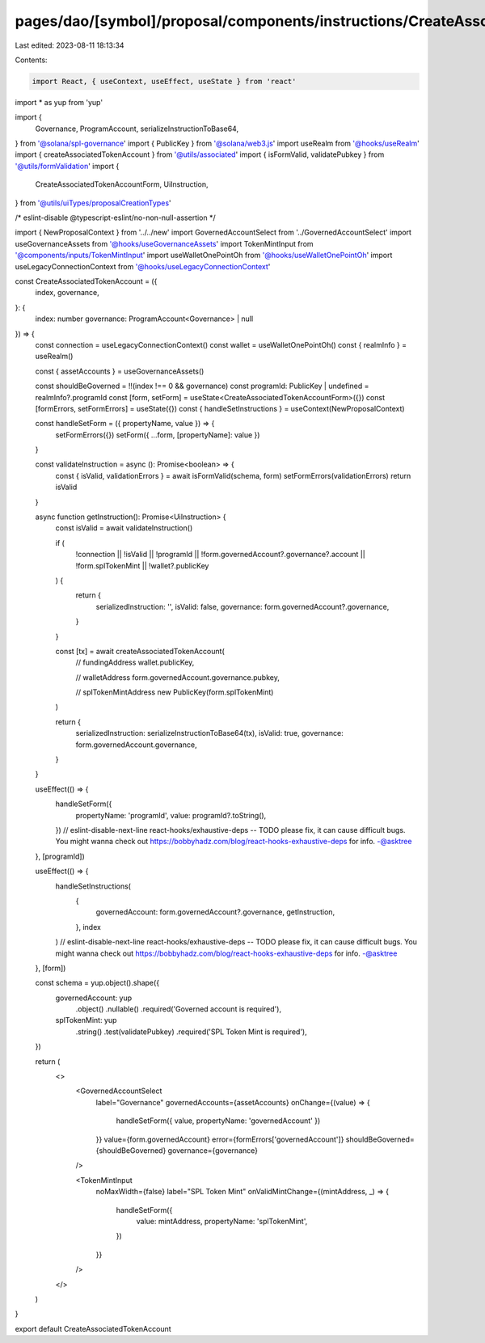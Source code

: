 pages/dao/[symbol]/proposal/components/instructions/CreateAssociatedTokenAccount.tsx
====================================================================================

Last edited: 2023-08-11 18:13:34

Contents:

.. code-block:: tsx

    import React, { useContext, useEffect, useState } from 'react'
import * as yup from 'yup'

import {
  Governance,
  ProgramAccount,
  serializeInstructionToBase64,
} from '@solana/spl-governance'
import { PublicKey } from '@solana/web3.js'
import useRealm from '@hooks/useRealm'
import { createAssociatedTokenAccount } from '@utils/associated'
import { isFormValid, validatePubkey } from '@utils/formValidation'
import {
  CreateAssociatedTokenAccountForm,
  UiInstruction,
} from '@utils/uiTypes/proposalCreationTypes'

/* eslint-disable @typescript-eslint/no-non-null-assertion */

import { NewProposalContext } from '../../new'
import GovernedAccountSelect from '../GovernedAccountSelect'
import useGovernanceAssets from '@hooks/useGovernanceAssets'
import TokenMintInput from '@components/inputs/TokenMintInput'
import useWalletOnePointOh from '@hooks/useWalletOnePointOh'
import useLegacyConnectionContext from '@hooks/useLegacyConnectionContext'

const CreateAssociatedTokenAccount = ({
  index,
  governance,
}: {
  index: number
  governance: ProgramAccount<Governance> | null
}) => {
  const connection = useLegacyConnectionContext()
  const wallet = useWalletOnePointOh()
  const { realmInfo } = useRealm()

  const { assetAccounts } = useGovernanceAssets()

  const shouldBeGoverned = !!(index !== 0 && governance)
  const programId: PublicKey | undefined = realmInfo?.programId
  const [form, setForm] = useState<CreateAssociatedTokenAccountForm>({})
  const [formErrors, setFormErrors] = useState({})
  const { handleSetInstructions } = useContext(NewProposalContext)

  const handleSetForm = ({ propertyName, value }) => {
    setFormErrors({})
    setForm({ ...form, [propertyName]: value })
  }

  const validateInstruction = async (): Promise<boolean> => {
    const { isValid, validationErrors } = await isFormValid(schema, form)
    setFormErrors(validationErrors)
    return isValid
  }

  async function getInstruction(): Promise<UiInstruction> {
    const isValid = await validateInstruction()

    if (
      !connection ||
      !isValid ||
      !programId ||
      !form.governedAccount?.governance?.account ||
      !form.splTokenMint ||
      !wallet?.publicKey
    ) {
      return {
        serializedInstruction: '',
        isValid: false,
        governance: form.governedAccount?.governance,
      }
    }

    const [tx] = await createAssociatedTokenAccount(
      // fundingAddress
      wallet.publicKey,

      // walletAddress
      form.governedAccount.governance.pubkey,

      // splTokenMintAddress
      new PublicKey(form.splTokenMint)
    )

    return {
      serializedInstruction: serializeInstructionToBase64(tx),
      isValid: true,
      governance: form.governedAccount.governance,
    }
  }

  useEffect(() => {
    handleSetForm({
      propertyName: 'programId',
      value: programId?.toString(),
    })
    // eslint-disable-next-line react-hooks/exhaustive-deps -- TODO please fix, it can cause difficult bugs. You might wanna check out https://bobbyhadz.com/blog/react-hooks-exhaustive-deps for info. -@asktree
  }, [programId])

  useEffect(() => {
    handleSetInstructions(
      {
        governedAccount: form.governedAccount?.governance,
        getInstruction,
      },
      index
    )
    // eslint-disable-next-line react-hooks/exhaustive-deps -- TODO please fix, it can cause difficult bugs. You might wanna check out https://bobbyhadz.com/blog/react-hooks-exhaustive-deps for info. -@asktree
  }, [form])

  const schema = yup.object().shape({
    governedAccount: yup
      .object()
      .nullable()
      .required('Governed account is required'),
    splTokenMint: yup
      .string()
      .test(validatePubkey)
      .required('SPL Token Mint is required'),
  })

  return (
    <>
      <GovernedAccountSelect
        label="Governance"
        governedAccounts={assetAccounts}
        onChange={(value) => {
          handleSetForm({ value, propertyName: 'governedAccount' })
        }}
        value={form.governedAccount}
        error={formErrors['governedAccount']}
        shouldBeGoverned={shouldBeGoverned}
        governance={governance}
      />

      <TokenMintInput
        noMaxWidth={false}
        label="SPL Token Mint"
        onValidMintChange={(mintAddress, _) => {
          handleSetForm({
            value: mintAddress,
            propertyName: 'splTokenMint',
          })
        }}
      />
    </>
  )
}

export default CreateAssociatedTokenAccount


